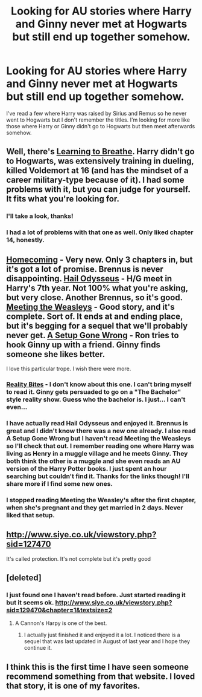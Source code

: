 #+TITLE: Looking for AU stories where Harry and Ginny never met at Hogwarts but still end up together somehow.

* Looking for AU stories where Harry and Ginny never met at Hogwarts but still end up together somehow.
:PROPERTIES:
:Author: CapsFan2448
:Score: 9
:DateUnix: 1425159733.0
:DateShort: 2015-Mar-01
:FlairText: Request
:END:
I've read a few where Harry was raised by Sirius and Remus so he never went to Hogwarts but I don't remember the titles. I'm looking for more like those where Harry or Ginny didn't go to Hogwarts but then meet afterwards somehow.


** Well, there's [[https://www.fanfiction.net/s/2559745/1/Learning-to-Breathe][Learning to Breathe]]. Harry didn't go to Hogwarts, was extensively training in dueling, killed Voldemort at 16 (and has the mindset of a career military-type because of it). I had some problems with it, but you can judge for yourself. It fits what you're looking for.
:PROPERTIES:
:Author: Lane_Anasazi
:Score: 3
:DateUnix: 1425184599.0
:DateShort: 2015-Mar-01
:END:

*** I'll take a look, thanks!
:PROPERTIES:
:Author: CapsFan2448
:Score: 1
:DateUnix: 1425187568.0
:DateShort: 2015-Mar-01
:END:


*** I had a lot of problems with that one as well. Only liked chapter 14, honestly.
:PROPERTIES:
:Author: Monosaku
:Score: 1
:DateUnix: 1425188524.0
:DateShort: 2015-Mar-01
:END:


** [[https://www.fanfiction.net/s/11054843/1/Homecoming][Homecoming]] - Very new. Only 3 chapters in, but it's got a lot of promise. Brennus is never disappointing. [[https://www.fanfiction.net/s/10645463/1/][Hail Odysseus]] - H/G meet in Harry's 7th year. Not 100% what you're asking, but very close. Another Brennus, so it's good. [[https://www.fanfiction.net/s/2551291/1/][Meeting the Weasleys]] - Good story, and it's complete. Sort of. It ends at and ending place, but it's begging for a sequel that we'll probably never get. [[https://www.fanfiction.net/s/7630045/1/][A Setup Gone Wrong]] - Ron tries to hook Ginny up with a friend. Ginny finds someone she likes better.

I love this particular trope. I wish there were more.
:PROPERTIES:
:Author: LeisureSuiteLarry
:Score: 3
:DateUnix: 1425189150.0
:DateShort: 2015-Mar-01
:END:

*** [[http://www.siye.co.uk/siye/viewstory.php?sid=3685][Reality Bites]] - I don't know about this one. I can't bring myself to read it. Ginny gets persuaded to go on a "The Bachelor" style reality show. Guess who the bachelor is. I just... I can't even...
:PROPERTIES:
:Author: LeisureSuiteLarry
:Score: 1
:DateUnix: 1425189399.0
:DateShort: 2015-Mar-01
:END:


*** I have actually read Hail Odysseus and enjoyed it. Brennus is great and I didn't know there was a new one already. I also read A Setup Gone Wrong but I haven't read Meeting the Weasleys so I'll check that out. I remember reading one where Harry was living as Henry in a muggle village and he meets Ginny. They both think the other is a muggle and she even reads an AU version of the Harry Potter books. I just spent an hour searching but couldn't find it. Thanks for the links though! I'll share more if I find some new ones.
:PROPERTIES:
:Author: CapsFan2448
:Score: 1
:DateUnix: 1425203642.0
:DateShort: 2015-Mar-01
:END:


*** I stopped reading Meeting the Weasley's after the first chapter, when she's pregnant and they get married in 2 days. Never liked that setup.
:PROPERTIES:
:Author: RisingSunsets
:Score: 1
:DateUnix: 1425264420.0
:DateShort: 2015-Mar-02
:END:


** [[http://www.siye.co.uk/viewstory.php?sid=127470]]

It's called protection. It's not complete but it's pretty good
:PROPERTIES:
:Author: scale_feather24
:Score: 2
:DateUnix: 1432549789.0
:DateShort: 2015-May-25
:END:


** [deleted]
:PROPERTIES:
:Score: 2
:DateUnix: 1425173652.0
:DateShort: 2015-Mar-01
:END:

*** I just found one I haven't read before. Just started reading it but it seems ok. [[http://www.siye.co.uk/viewstory.php?sid=129470&chapter=1&textsize=2]]
:PROPERTIES:
:Author: CapsFan2448
:Score: 1
:DateUnix: 1425180206.0
:DateShort: 2015-Mar-01
:END:

**** A Cannon's Harpy is one of the best.
:PROPERTIES:
:Author: LeisureSuiteLarry
:Score: 2
:DateUnix: 1425187962.0
:DateShort: 2015-Mar-01
:END:

***** I actually just finished it and enjoyed it a lot. I noticed there is a sequel that was last updated in August of last year and I hope they continue it.
:PROPERTIES:
:Author: CapsFan2448
:Score: 1
:DateUnix: 1425200209.0
:DateShort: 2015-Mar-01
:END:


** I think this is the first time I have seen someone recommend something from that website. I loved that story, it is one of my favorites.
:PROPERTIES:
:Author: simon18
:Score: 1
:DateUnix: 1425242062.0
:DateShort: 2015-Mar-02
:END:
